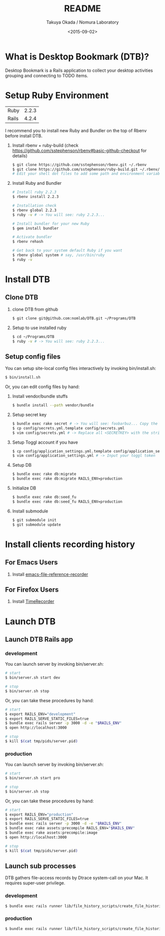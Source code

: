 #+TITLE: README
#+DATE: <2015-09-02>
#+AUTHOR: Takuya Okada / Nomura Laboratory

* What is Desktop Bookmark (DTB)?
  Desktop Bookmark is a Rails application to collect your desktop
  activities grouping and connecting to TODO items.

* Setup Ruby Environment
  | Ruby  | 2.2.3 |
  | Rails | 4.2.4 |

  I recommend you to install new Ruby and Bundler on the top of Rbenv before install DTB.

  1) Install rbenv + ruby-build (check [[https://github.com/sstephenson/rbenv#basic-github-checkout][https://github.com/sstephenson/rbenv#basic-github-checkout]] for details)
     #+BEGIN_SRC sh
     $ git clone https://github.com/sstephenson/rbenv.git ~/.rbenv
     $ git clone https://github.com/sstephenson/ruby-build.git ~/.rbenv/plugins/ruby-build
     # Edit your shell dot files to add some path and environment variables.
     #+END_SRC

  2) Install Ruby and Bundler
     #+BEGIN_SRC sh
     # Install ruby 2.2.3
     $ rbenv install 2.2.3

     # Installation check
     $ rbenv global 2.2.3
     $ ruby -v # -> You will see: ruby 2.2.3...

     # Install bundler for your new Ruby
     $ gem install bundler

     # Activate bundler
     $ rbenv rehash

     # Get back to your system default Ruby if you want
     $ rbenv global system # say, /usr/bin/ruby
     $ ruby -v
     #+END_SRC

* Install DTB
** Clone DTB
   1) clone DTB from github
      #+BEGIN_SRC sh
      $ git clone git@github.com:nomlab/DTB.git ~/Programs/DTB
      #+END_SRC

   2) Setup to use installed ruby
      #+BEGIN_SRC sh
      $ cd ~/Programs/DTB
      $ ruby -v # -> You will see: ruby 2.2.3...
      #+END_SRC

** Setup config files

   You can setup site-local config files interactively by invoking bin/install.sh:
   #+BEGIN_SRC sh
   $ bin/install.sh
   #+END_SRC

   Or, you can edit config files by hand:

   1) Install vendor/bundle stuffs
      #+BEGIN_SRC sh
      $ bundle install --path vendor/bundle
      #+END_SRC

   2) Setup secret key
      #+BEGIN_SRC sh
      $ bundle exec rake secret # -> You will see: foobarbuz... Copy the string.
      $ cp config/secrets.yml.template config/secrets.yml
      $ vim config/secrets.yml # -> Replace all <SECRETKEY> with the string outputted
      #+END_SRC

   3) Setup Toggl account if you have
      #+BEGIN_SRC sh
      $ cp config/application_settings.yml.template config/application_settings.yml
      $ vim config/application_settings.yml # -> Input your toggl token
      #+END_SRC

   4) Setup DB
      #+BEGIN_SRC sh
      $ bundle exec rake db:migrate
      $ bundle exec rake db:migrate RAILS_ENV=production
      #+END_SRC

   5) Initialize DB
      #+BEGIN_SRC sh
      $ bundle exec rake db:seed_fu
      $ bundle exec rake db:seed_fu RAILS_ENV=production
      #+END_SRC

   6) Install submodule
      #+BEGIN_SRC sh
      $ git submodule init
      $ git submodule update
      #+END_SRC

* Install clients recording history
** For Emacs Users

    1) Install [[https://github.com/okada-takuya/emacs-file-reference-recorder][emacs-file-reference-recorder]]

** For Firefox Users

    1) Install [[https://github.com/okada-takuya/TimeRecorder][TimeRecorder]]

* Launch DTB

** Launch DTB Rails app

*** development

    You can launch server by invoking bin/server.sh:

    #+BEGIN_SRC sh
    # start
    $ bin/server.sh start dev

    # stop
    $ bin/server.sh stop
    #+END_SRC

    Or, you can take these procedures by hand:

    #+BEGIN_SRC sh
    # start
    $ export RAILS_ENV="development"
    $ export RAILS_SERVE_STATIC_FILES=true
    $ bundle exec rails server -p 3000 -d -e "$RAILS_ENV"
    $ open http://localhost:3000

    # stop
    $ kill $(cat tmp/pids/server.pid)
    #+END_SRC

*** production

    You can launch server by invoking bin/server.sh:

    #+BEGIN_SRC sh
    # start
    $ bin/server.sh start pro

    # stop
    $ bin/server.sh stop
    #+END_SRC

    Or, you can take these procedures by hand:

    #+BEGIN_SRC sh
    # start
    $ export RAILS_ENV="production"
    $ export RAILS_SERVE_STATIC_FILES=true
    $ bundle exec rails server -p 3000 -d -e "$RAILS_ENV"
    $ bundle exec rake assets:precompile RAILS_ENV="$RAILS_ENV"
    $ bundle exec rake assets:precompile:image
    $ open http://localhost:3000

    # stop
    $ kill $(cat tmp/pids/server.pid)
    #+END_SRC

** Launch sub processes
   DTB gathers file-access records by Dtrace system-call on your Mac.
   It requires super-user privilege.

*** development

    #+BEGIN_SRC sh
    $ bundle exec rails runner lib/file_history_scripts/create_file_histories -e development
    #+END_SRC

*** production

    #+BEGIN_SRC sh
    $ bundle exec rails runner lib/file_history_scripts/create_file_histories -e production
    #+END_SRC
